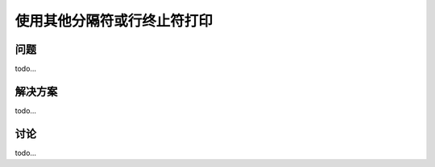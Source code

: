 ==============================
使用其他分隔符或行终止符打印
==============================

----------
问题
----------
todo...

----------
解决方案
----------
todo...

----------
讨论
----------
todo...